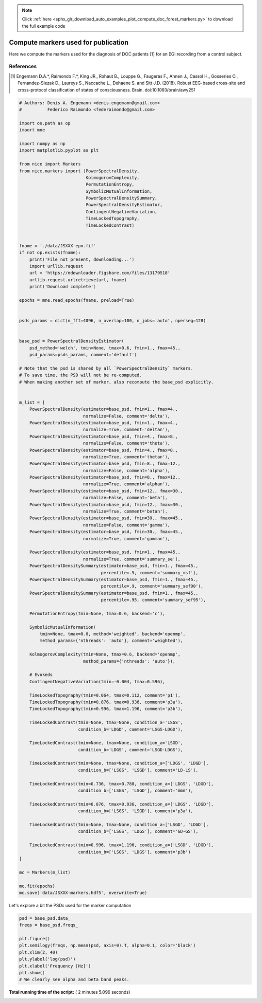 .. note::
    :class: sphx-glr-download-link-note

    Click :ref:`here <sphx_glr_download_auto_examples_plot_compute_doc_forest_markers.py>` to download the full example code
.. rst-class:: sphx-glr-example-title

.. _sphx_glr_auto_examples_plot_compute_doc_forest_markers.py:



==================================================
Compute markers used for publication
==================================================

Here we compute the markers used for the diagnosis of DOC patients [1] for
an EGI recording from a control subject.


References
----------
.. [1] Engemann D.A.*, Raimondo F.*, King JR., Rohaut B., Louppe G.,
       Faugeras F., Annen J., Cassol H., Gosseries O., Fernandez-Slezak D.,
       Laureys S., Naccache L., Dehaene S. and Sitt J.D. (2018).
       Robust EEG-based cross-site and cross-protocol classification of
       states of consciousness. Brain. doi:10.1093/brain/awy251



.. code-block:: python


    # Authors: Denis A. Engemann <denis.engemann@gmail.com>
    #          Federico Raimondo <federaimondo@gmail.com>

    import os.path as op
    import mne

    import numpy as np
    import matplotlib.pyplot as plt

    from nice import Markers
    from nice.markers import (PowerSpectralDensity,
                              KolmogorovComplexity,
                              PermutationEntropy,
                              SymbolicMutualInformation,
                              PowerSpectralDensitySummary,
                              PowerSpectralDensityEstimator,
                              ContingentNegativeVariation,
                              TimeLockedTopography,
                              TimeLockedContrast)


    fname = './data/JSXXX-epo.fif'
    if not op.exists(fname):
        print('File not present, downloading...')
        import urllib.request
        url = 'https://ndownloader.figshare.com/files/13179518'
        urllib.request.urlretrieve(url, fname)
        print('Download complete')

    epochs = mne.read_epochs(fname, preload=True)


    psds_params = dict(n_fft=4096, n_overlap=100, n_jobs='auto', nperseg=128)


    base_psd = PowerSpectralDensityEstimator(
        psd_method='welch', tmin=None, tmax=0.6, fmin=1., fmax=45.,
        psd_params=psds_params, comment='default')

    # Note that the psd is shared by all `PowerSpectralDensity` markers.
    # To save time, the PSD will not be re-computed.
    # When making another set of marker, also recompute the base_psd explicitly.


    m_list = [
        PowerSpectralDensity(estimator=base_psd, fmin=1., fmax=4.,
                             normalize=False, comment='delta'),
        PowerSpectralDensity(estimator=base_psd, fmin=1., fmax=4.,
                             normalize=True, comment='deltan'),
        PowerSpectralDensity(estimator=base_psd, fmin=4., fmax=8.,
                             normalize=False, comment='theta'),
        PowerSpectralDensity(estimator=base_psd, fmin=4., fmax=8.,
                             normalize=True, comment='thetan'),
        PowerSpectralDensity(estimator=base_psd, fmin=8., fmax=12.,
                             normalize=False, comment='alpha'),
        PowerSpectralDensity(estimator=base_psd, fmin=8., fmax=12.,
                             normalize=True, comment='alphan'),
        PowerSpectralDensity(estimator=base_psd, fmin=12., fmax=30.,
                             normalize=False, comment='beta'),
        PowerSpectralDensity(estimator=base_psd, fmin=12., fmax=30.,
                             normalize=True, comment='betan'),
        PowerSpectralDensity(estimator=base_psd, fmin=30., fmax=45.,
                             normalize=False, comment='gamma'),
        PowerSpectralDensity(estimator=base_psd, fmin=30., fmax=45.,
                             normalize=True, comment='gamman'),

        PowerSpectralDensity(estimator=base_psd, fmin=1., fmax=45.,
                             normalize=True, comment='summary_se'),
        PowerSpectralDensitySummary(estimator=base_psd, fmin=1., fmax=45.,
                                    percentile=.5, comment='summary_msf'),
        PowerSpectralDensitySummary(estimator=base_psd, fmin=1., fmax=45.,
                                    percentile=.9, comment='summary_sef90'),
        PowerSpectralDensitySummary(estimator=base_psd, fmin=1., fmax=45.,
                                    percentile=.95, comment='summary_sef95'),

        PermutationEntropy(tmin=None, tmax=0.6, backend='c'),

        SymbolicMutualInformation(
            tmin=None, tmax=0.6, method='weighted', backend='openmp',
            method_params={'nthreads': 'auto'}, comment='weighted'),

        KolmogorovComplexity(tmin=None, tmax=0.6, backend='openmp',
                             method_params={'nthreads': 'auto'}),

        # Evokeds
        ContingentNegativeVariation(tmin=-0.004, tmax=0.596),

        TimeLockedTopography(tmin=0.064, tmax=0.112, comment='p1'),
        TimeLockedTopography(tmin=0.876, tmax=0.936, comment='p3a'),
        TimeLockedTopography(tmin=0.996, tmax=1.196, comment='p3b'),

        TimeLockedContrast(tmin=None, tmax=None, condition_a='LSGS',
                           condition_b='LDGD', comment='LSGS-LDGD'),

        TimeLockedContrast(tmin=None, tmax=None, condition_a='LSGD',
                           condition_b='LDGS', comment='LSGD-LDGS'),

        TimeLockedContrast(tmin=None, tmax=None, condition_a=['LDGS', 'LDGD'],
                           condition_b=['LSGS', 'LSGD'], comment='LD-LS'),

        TimeLockedContrast(tmin=0.736, tmax=0.788, condition_a=['LDGS', 'LDGD'],
                           condition_b=['LSGS', 'LSGD'], comment='mmn'),

        TimeLockedContrast(tmin=0.876, tmax=0.936, condition_a=['LDGS', 'LDGD'],
                           condition_b=['LSGS', 'LSGD'], comment='p3a'),

        TimeLockedContrast(tmin=None, tmax=None, condition_a=['LSGD', 'LDGD'],
                           condition_b=['LSGS', 'LDGS'], comment='GD-GS'),

        TimeLockedContrast(tmin=0.996, tmax=1.196, condition_a=['LSGD', 'LDGD'],
                           condition_b=['LSGS', 'LDGS'], comment='p3b')
    ]

    mc = Markers(m_list)

    mc.fit(epochs)
    mc.save('data/JSXXX-markers.hdf5', overwrite=True)






.. rst-class:: sphx-glr-script-out

 Out:

 .. code-block:: none

    Reading ./data/JSXXX-epo.fif ...
        Read a total of 2 projection items:
            Average EEG reference (1 x 250) active
            Average EEG reference (1 x 256) active
        Found the data of interest:
            t =    -200.00 ...    1340.00 ms
            0 CTF compensation matrices available
    616 matching events found
    Applying baseline correction (mode: mean)
    Created an SSP operator (subspace dimension = 2)
    616 matching events found
    Applying baseline correction (mode: mean)
    Not setting metadata
    Created an SSP operator (subspace dimension = 2)
    2 projection items activated
    Fitting nice/marker/PowerSpectralDensity/delta
    Autodetected number of jobs 8
    Effective window size : 16.384 (s)
    Fitting nice/marker/PowerSpectralDensity/deltan
    Fitting nice/marker/PowerSpectralDensity/theta
    Fitting nice/marker/PowerSpectralDensity/thetan
    Fitting nice/marker/PowerSpectralDensity/alpha
    Fitting nice/marker/PowerSpectralDensity/alphan
    Fitting nice/marker/PowerSpectralDensity/beta
    Fitting nice/marker/PowerSpectralDensity/betan
    Fitting nice/marker/PowerSpectralDensity/gamma
    Fitting nice/marker/PowerSpectralDensity/gamman
    Fitting nice/marker/PowerSpectralDensity/summary_se
    Fitting nice/marker/PowerSpectralDensitySummary/summary_msf
    Fitting nice/marker/PowerSpectralDensitySummary/summary_sef90
    Fitting nice/marker/PowerSpectralDensitySummary/summary_sef95
    Fitting nice/marker/PermutationEntropy/default
    Filtering  at 10.42 Hz
    Fitting nice/marker/SymbolicMutualInformation/weighted
    Autodetected number of jobs 2
    Computing CSD
    Using EGI 256 locations for CSD
    Using 2 jobs
    Filtering  at 10.42 Hz
    Autodetected number of threads 4
    Fitting nice/marker/KolmogorovComplexity/default
    Running KolmogorovComplexity
    Autodetected number of threads 4
    Elapsed time 2.3484690189361572 sec
    Fitting nice/marker/ContingentNegativeVariation/default
    Fitting nice/marker/TimeLockedTopography/p1
    Fitting nice/marker/TimeLockedTopography/p3a
    Fitting nice/marker/TimeLockedTopography/p3b
    Fitting nice/marker/TimeLockedContrast/LSGS-LDGD
    Fitting nice/marker/TimeLockedContrast/LSGD-LDGS
    Fitting nice/marker/TimeLockedContrast/LD-LS
    Fitting nice/marker/TimeLockedContrast/mmn
    Fitting nice/marker/TimeLockedContrast/p3a
    Fitting nice/marker/TimeLockedContrast/GD-GS
    Fitting nice/marker/TimeLockedContrast/p3b
    Writing channel info to HDF5 file
    Writing PSDS Estimator to HDF5 file
    Channel info already present in HDF5 file, will not be overwritten
    Channel info already present in HDF5 file, will not be overwritten
    PSDS Estimator already present in HDF5 file, will not be overwritten
    Channel info already present in HDF5 file, will not be overwritten
    PSDS Estimator already present in HDF5 file, will not be overwritten
    Channel info already present in HDF5 file, will not be overwritten
    PSDS Estimator already present in HDF5 file, will not be overwritten
    Channel info already present in HDF5 file, will not be overwritten
    PSDS Estimator already present in HDF5 file, will not be overwritten
    Channel info already present in HDF5 file, will not be overwritten
    PSDS Estimator already present in HDF5 file, will not be overwritten
    Channel info already present in HDF5 file, will not be overwritten
    PSDS Estimator already present in HDF5 file, will not be overwritten
    Channel info already present in HDF5 file, will not be overwritten
    PSDS Estimator already present in HDF5 file, will not be overwritten
    Channel info already present in HDF5 file, will not be overwritten
    PSDS Estimator already present in HDF5 file, will not be overwritten
    Channel info already present in HDF5 file, will not be overwritten
    PSDS Estimator already present in HDF5 file, will not be overwritten
    Channel info already present in HDF5 file, will not be overwritten
    PSDS Estimator already present in HDF5 file, will not be overwritten
    Channel info already present in HDF5 file, will not be overwritten
    PSDS Estimator already present in HDF5 file, will not be overwritten
    Channel info already present in HDF5 file, will not be overwritten
    PSDS Estimator already present in HDF5 file, will not be overwritten
    Channel info already present in HDF5 file, will not be overwritten
    PSDS Estimator already present in HDF5 file, will not be overwritten
    Channel info already present in HDF5 file, will not be overwritten
    Channel info already present in HDF5 file, will not be overwritten
    Channel info already present in HDF5 file, will not be overwritten
    Channel info already present in HDF5 file, will not be overwritten
    Channel info already present in HDF5 file, will not be overwritten
    Writing epochs to HDF5 file
    Channel info already present in HDF5 file, will not be overwritten
    Epochs already present in HDF5 file, will not be overwritten
    Channel info already present in HDF5 file, will not be overwritten
    Epochs already present in HDF5 file, will not be overwritten
    Channel info already present in HDF5 file, will not be overwritten
    Epochs already present in HDF5 file, will not be overwritten
    Channel info already present in HDF5 file, will not be overwritten
    Epochs already present in HDF5 file, will not be overwritten
    Channel info already present in HDF5 file, will not be overwritten
    Epochs already present in HDF5 file, will not be overwritten
    Channel info already present in HDF5 file, will not be overwritten
    Epochs already present in HDF5 file, will not be overwritten
    Channel info already present in HDF5 file, will not be overwritten
    Epochs already present in HDF5 file, will not be overwritten
    Channel info already present in HDF5 file, will not be overwritten
    Epochs already present in HDF5 file, will not be overwritten
    Channel info already present in HDF5 file, will not be overwritten
    Epochs already present in HDF5 file, will not be overwritten


Let's explore a bit the PSDs used for the marker computation



.. code-block:: python


    psd = base_psd.data_
    freqs = base_psd.freqs_

    plt.figure()
    plt.semilogy(freqs, np.mean(psd, axis=0).T, alpha=0.1, color='black')
    plt.xlim(2, 40)
    plt.ylabel('log(psd)')
    plt.xlabel('Frequency [Hz]')
    plt.show()
    # We clearly see alpha and beta band peaks.



.. image:: /auto_examples/images/sphx_glr_plot_compute_doc_forest_markers_001.png
    :class: sphx-glr-single-img




**Total running time of the script:** ( 2 minutes  5.099 seconds)


.. _sphx_glr_download_auto_examples_plot_compute_doc_forest_markers.py:


.. only :: html

 .. container:: sphx-glr-footer
    :class: sphx-glr-footer-example



  .. container:: sphx-glr-download

     :download:`Download Python source code: plot_compute_doc_forest_markers.py <plot_compute_doc_forest_markers.py>`



  .. container:: sphx-glr-download

     :download:`Download Jupyter notebook: plot_compute_doc_forest_markers.ipynb <plot_compute_doc_forest_markers.ipynb>`


.. only:: html

 .. rst-class:: sphx-glr-signature

    `Gallery generated by Sphinx-Gallery <https://sphinx-gallery.readthedocs.io>`_
